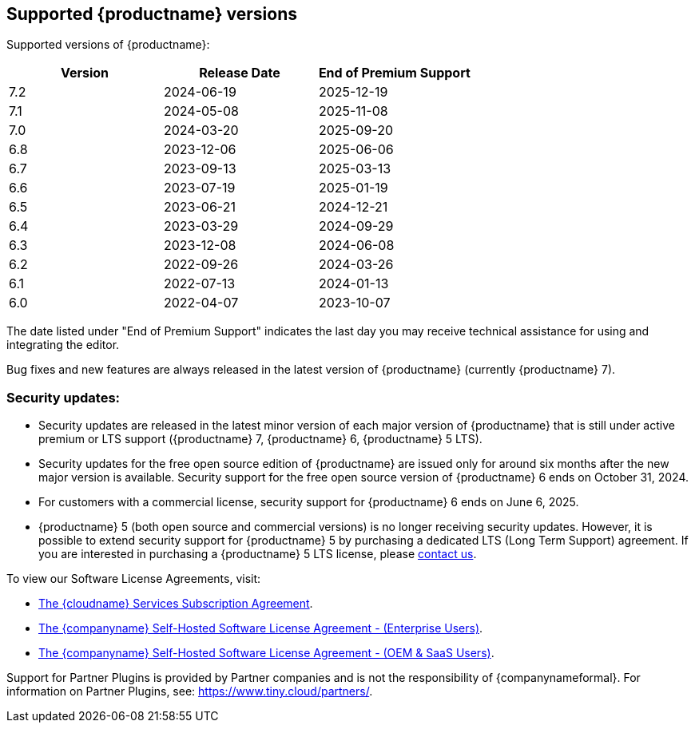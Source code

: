 [[supported-tinymce-versions]]
== Supported {productname} versions

Supported versions of {productname}:

[cols="^,^,^",options="header"]
|===
|Version |Release Date |End of Premium Support
|7.2 |2024-06-19 |2025-12-19
|7.1 |2024-05-08 |2025-11-08
|7.0 |2024-03-20 |2025-09-20
|6.8 |2023-12-06 |2025-06-06
|6.7 |2023-09-13 |2025-03-13
|6.6 |2023-07-19 |2025-01-19
|6.5 |2023-06-21 |2024-12-21
|6.4 |2023-03-29 |2024-09-29
|6.3 |2023-12-08 |2024-06-08
|6.2 |2022-09-26 |2024-03-26
|6.1 |2022-07-13 |2024-01-13
|6.0 |2022-04-07 |2023-10-07
|===

The date listed under "End of Premium Support" indicates the last day you may receive technical assistance for using and integrating the editor.

Bug fixes and new features are always released in the latest version of {productname} (currently {productname} 7).

=== Security updates:

* Security updates are released in the latest minor version of each major version of {productname} that is still under active premium or LTS support ({productname} 7, {productname} 6, {productname} 5 LTS).
* Security updates for the free open source edition of {productname} are issued only for around six months after the new major version is available. Security support for the free open source version of {productname} 6 ends on October 31, 2024.
* For customers with a commercial license, security support for {productname} 6 ends on June 6, 2025.
* {productname} 5 (both open source and commercial versions) is no longer receiving security updates. However, it is possible to extend security support for {productname} 5 by purchasing a dedicated LTS (Long Term Support) agreement. If you are interested in purchasing a {productname} 5 LTS license, please link:https://www.tiny.cloud/contact/[contact us].

To view our Software License Agreements, visit:

* link:{legalpages}/cloud-use-subscription-agreement/[The {cloudname} Services Subscription Agreement].
* link:{legalpages}/tiny-self-hosted-enterprise-agreement/[The {companyname} Self-Hosted Software License Agreement - (Enterprise Users)].
* link:{legalpages}/tiny-self-hosted-oem-saas-agreement/[The {companyname} Self-Hosted Software License Agreement - (OEM & SaaS Users)].

Support for Partner Plugins is provided by Partner companies and is not the responsibility of {companynameformal}. For information on Partner Plugins, see: link:{companyurl}/partners/[https://www.tiny.cloud/partners/].
